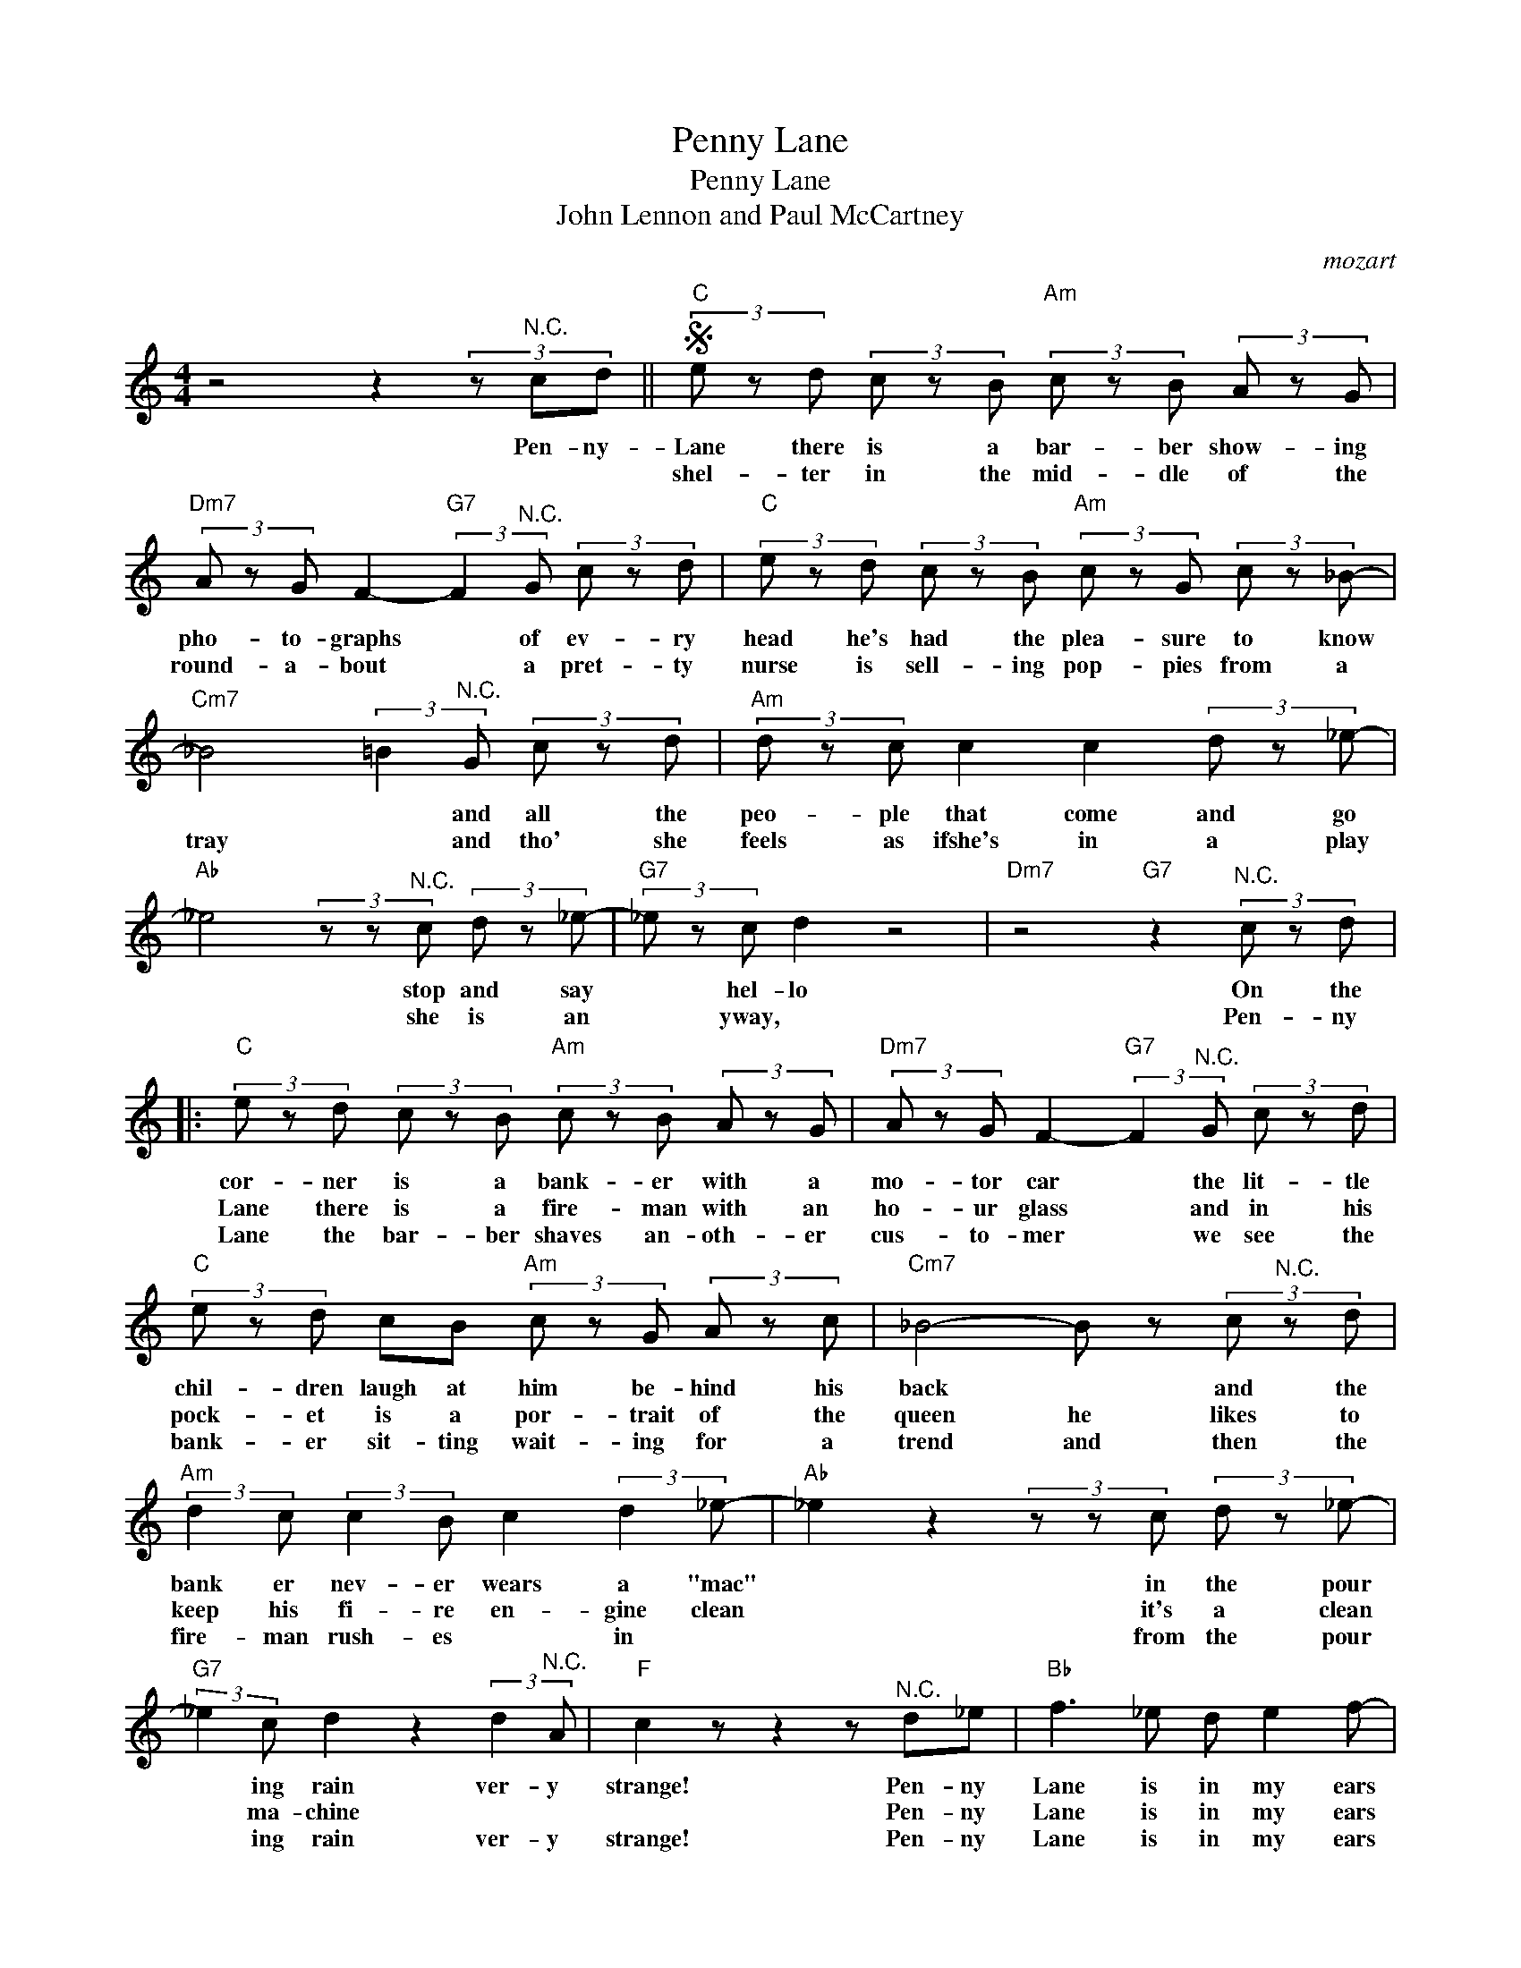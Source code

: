 X:1
T:Penny Lane
T:Penny Lane
T:John Lennon and Paul McCartney
C:mozart
Z:All Rights Reserved
L:1/8
M:4/4
K:C
V:1 treble 
%%MIDI program 4
V:1
 z4 z2 (3z"^N.C." cd ||S"C" (3e z d (3c z B"Am" (3c z B (3A z G | %2
w: Pen- ny-|Lane there is a bar- ber show- ing|
w: |shel- ter in the mid- dle of the|
w: ||
"Dm7" (3A z G F2-"G7" (3:2:2F2"^N.C." G (3c z d |"C" (3e z d (3c z B"Am" (3c z G (3c z _B- | %4
w: pho- to- graphs * of ev- ry|head he's had the plea- sure to know|
w: round- a- bout * a pret- ty|nurse is sell- ing pop- pies from a|
w: ||
"Cm7" _B4 (3:2:2=B2"^N.C." G (3c z d |"Am" (3d z c c2 c2 (3d z _e- | %6
w: * * and all the|peo- ple that come and go|
w: tray * and tho' she|feels as ifshe's in a play|
w: ||
"Ab" _e4 (3z z"^N.C." c (3d z _e- |"G7" (3_e z c d2 z4 |"Dm7" z4"G7" z2"^N.C." (3c z d |: %9
w: * stop and say|* hel- lo|On the|
w: * she is an|* yway, *|Pen- ny|
w: |||
"C" (3e z d (3c z B"Am" (3c z B (3A z G |"Dm7" (3A z G F2-"G7" (3:2:2F2"^N.C." G (3c z d | %11
w: cor- ner is a bank- er with a|mo- tor car * the lit- tle|
w: Lane there is a fire- man with an|ho- ur glass * and in his|
w: Lane the bar- ber shaves an- oth- er|cus- to- mer * we see the|
"C" (3e z d cB"Am" (3c z G (3A z c |"Cm7" _B4- B z (3c"^N.C." z d | %13
w: chil- dren laugh at him be- hind his|back * and the|
w: pock- et is a por- trait of the|queen he likes to|
w: bank- er sit- ting wait- ing for a|trend and then the|
"Am" (3:2:2d2 c (3:2:2c2 B c2 (3:2:2d2 _e- |"Ab" _e2 z2 (3z z c (3d z _e- | %15
w: bank er nev- er wears a "mac"|* in the pour|
w: keep his fi- re en- gine clean|* it's a clean|
w: fire- man rush- es * in *|* from the pour|
"G7" (3:2:2_e2 c d2 z2 (3:2:2d2"^N.C." A |"F" c2 z z2 z"^N.C." d_e |"Bb" f3 _e d e2 f- | %18
w: * ing rain ver- y|strange! Pen- ny|Lane is in my ears|
w: * ma- chine * *|* Pen- ny|Lane is in my ears|
w: * ing rain ver- y|strange! Pen- ny|Lane is in my ears|
"Dm" f3 _e d c2 _B- |"Eb" _B8 |"Bb" f3 _e d e2 f- |"Dm" f3 _e d c2 _B- |"Eb" _B3 c d2 _e2!dacoda! | %23
w: * and in my eyes||wet be- neath the blue|* sub- urb- an skies|* I sit and|
w: * and in my eyes||* * full of fish|* and fin- ger pies|* in sum- mer|
w: * and in my eyes||wet ne- neath the blue|* sub- urb- an skies|* I sit and|
"G7" d2 B2 (3G"^N.C." z G (3d z d!D.S.! :|O"G7" d2 B2 G2 ef |"C" g3 f e f2 g- |"Em" g3 f e d2 c- | %27
w: mean- while back in * ny|mean- while back Pen- ny|Lane is in my ears|* and in my eyes|
w: mean- while back be- * the||||
w: ||||
"F" c8 | z8 |"C" g3 f e f2 g- |"Em" g3 f e d2 c- |"F" c8 | z4 gf (3g^de |"C" e z z2 z4 | z8 |] %35
w: ||wet be- neath the blue|* sub- urb- an skies|||||
w: ||||||||
w: ||||||||

